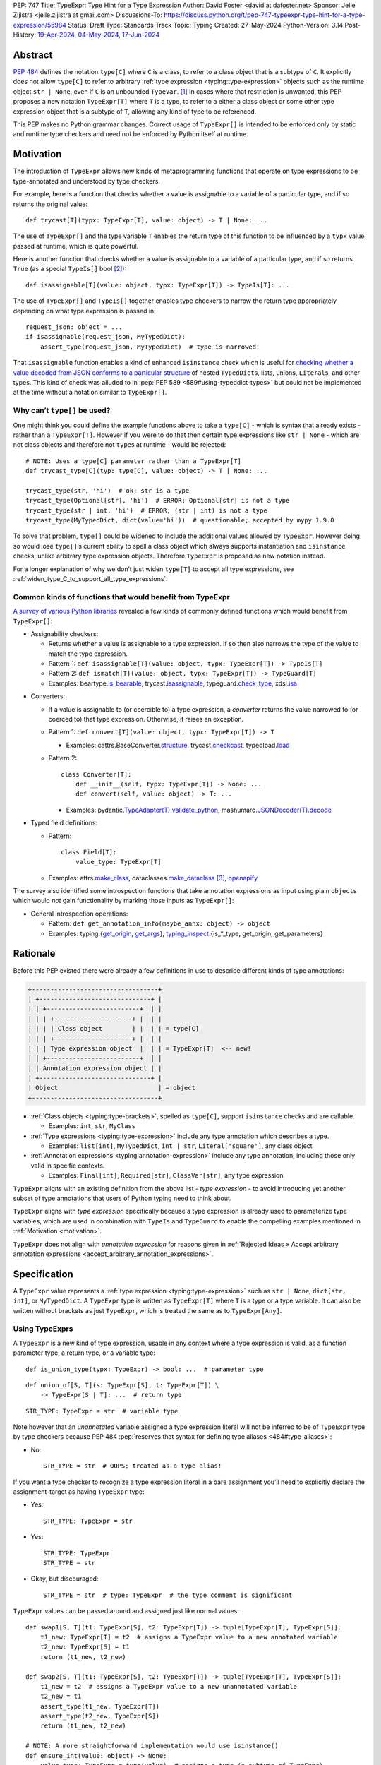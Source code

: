 PEP: 747
Title: TypeExpr: Type Hint for a Type Expression
Author: David Foster <david at dafoster.net>
Sponsor: Jelle Zijlstra <jelle.zijlstra at gmail.com>
Discussions-To: https://discuss.python.org/t/pep-747-typeexpr-type-hint-for-a-type-expression/55984
Status: Draft
Type: Standards Track
Topic: Typing
Created: 27-May-2024
Python-Version: 3.14
Post-History: `19-Apr-2024 <https://discuss.python.org/t/typeform-spelling-for-a-type-annotation-object-at-runtime/51435>`__, `04-May-2024 <https://discuss.python.org/t/typeform-spelling-for-a-type-annotation-object-at-runtime/51435/7/>`__, `17-Jun-2024 <https://discuss.python.org/t/pep-747-typeexpr-type-hint-for-a-type-expression/55984>`__


Abstract
========

:pep:`484` defines the notation ``type[C]`` where ``C`` is a class, to
refer to a class object that is a subtype of ``C``. It explicitly does
not allow ``type[C]`` to refer to arbitrary
:ref:`type expression <typing:type-expression>` objects such
as the runtime object ``str | None``, even if ``C`` is an unbounded
``TypeVar``. [#type_c]_ In cases where that restriction is unwanted, this
PEP proposes a new notation ``TypeExpr[T]`` where ``T`` is a type, to
refer to a either a class object or some other type expression object
that is a subtype of ``T``, allowing any kind of type to be referenced.

This PEP makes no Python grammar changes. Correct usage of
``TypeExpr[]`` is intended to be enforced only by static and runtime
type checkers and need not be enforced by Python itself at runtime.


.. _motivation:

Motivation
==========

The introduction of ``TypeExpr`` allows new kinds of metaprogramming
functions that operate on type expressions to be type-annotated and
understood by type checkers.

For example, here is a function that checks whether a value is
assignable to a variable of a particular type, and if so returns the
original value:

::

   def trycast[T](typx: TypeExpr[T], value: object) -> T | None: ...

The use of ``TypeExpr[]`` and the type variable ``T`` enables the return
type of this function to be influenced by a ``typx`` value passed at
runtime, which is quite powerful.

Here is another function that checks whether a value is assignable to a
variable of a particular type, and if so returns ``True`` (as a special
``TypeIs[]`` bool [#TypeIsPep]_):

::

   def isassignable[T](value: object, typx: TypeExpr[T]) -> TypeIs[T]: ...

The use of ``TypeExpr[]`` and ``TypeIs[]`` together enables type
checkers to narrow the return type appropriately depending on what type
expression is passed in:

::

   request_json: object = ...
   if isassignable(request_json, MyTypedDict):
       assert_type(request_json, MyTypedDict)  # type is narrowed!

That ``isassignable`` function enables a kind of enhanced ``isinstance``
check which is useful for `checking whether a value decoded from JSON
conforms to a particular structure`_ of nested ``TypedDict``\ s,
lists, unions, ``Literal``\ s, and other types. This kind
of check was alluded to in :pep:`PEP 589 <589#using-typeddict-types>` but could
not be implemented at the time without a notation similar to
``TypeExpr[]``.

.. _checking whether a value decoded from JSON conforms to a particular structure: https://mail.python.org/archives/list/typing-sig@python.org/thread/I5ZOQICTJCENTCDPHLZR7NT42QJ43GP4/


Why can’t ``type[]`` be used?
-----------------------------

One might think you could define the example functions above to take a
``type[C]`` - which is syntax that already exists - rather than a
``TypeExpr[T]``. However if you were to do that then certain type
expressions like ``str | None`` - which are not class objects and
therefore not ``type``\ s at runtime - would be rejected:

::

   # NOTE: Uses a type[C] parameter rather than a TypeExpr[T]
   def trycast_type[C](typ: type[C], value: object) -> T | None: ...

   trycast_type(str, 'hi')  # ok; str is a type
   trycast_type(Optional[str], 'hi')  # ERROR; Optional[str] is not a type
   trycast_type(str | int, 'hi')  # ERROR; (str | int) is not a type
   trycast_type(MyTypedDict, dict(value='hi'))  # questionable; accepted by mypy 1.9.0

To solve that problem, ``type[]`` could be widened to include the
additional values allowed by ``TypeExpr``. However doing so would lose
``type[]``\ ’s current ability to spell a class object which always
supports instantiation and ``isinstance`` checks, unlike arbitrary type
expression objects. Therefore ``TypeExpr`` is proposed as new notation
instead.

For a longer explanation of why we don’t just widen ``type[T]`` to
accept all type expressions, see
:ref:`widen_type_C_to_support_all_type_expressions`.


.. _runtime_type_checkers_using_typeexpr:

Common kinds of functions that would benefit from TypeExpr
----------------------------------------------------------

`A survey of various Python libraries`_ revealed a few kinds of commonly
defined functions which would benefit from ``TypeExpr[]``:

.. _A survey of various Python libraries: https://github.com/python/mypy/issues/9773#issuecomment-2017998886

-  Assignability checkers:

   -  Returns whether a value is assignable to a type expression. If so
      then also narrows the type of the value to match the type
      expression.
   -  Pattern 1:
      ``def isassignable[T](value: object, typx: TypeExpr[T]) -> TypeIs[T]``
   -  Pattern 2:
      ``def ismatch[T](value: object, typx: TypeExpr[T]) -> TypeGuard[T]``
   -  Examples: beartype.\ `is_bearable`_, trycast.\ `isassignable`_,
      typeguard.\ `check_type`_, xdsl.\ `isa`_

.. _is_bearable: https://github.com/beartype/beartype/issues/255
.. _isassignable: https://github.com/davidfstr/trycast?tab=readme-ov-file#isassignable-api
.. _check_type: https://typeguard.readthedocs.io/en/latest/api.html#typeguard.check_type
.. _isa: https://github.com/xdslproject/xdsl/blob/ac12c9ab0d64618475efb98d1d197bdd79f593c3/xdsl/utils/hints.py#L23

-  Converters:

   -  If a value is assignable to (or coercible to) a type expression,
      a *converter* returns the value narrowed to (or coerced to) that type
      expression. Otherwise, it raises an exception.
   -  Pattern 1:
      ``def convert[T](value: object, typx: TypeExpr[T]) -> T``

      -  Examples: cattrs.BaseConverter.\ `structure`_, trycast.\ `checkcast`_,
         typedload.\ `load`_

   -  Pattern 2:

      ::

        class Converter[T]:
            def __init__(self, typx: TypeExpr[T]) -> None: ...
            def convert(self, value: object) -> T: ...

      -  Examples: pydantic.\ `TypeAdapter(T).validate_python`_,
         mashumaro.\ `JSONDecoder(T).decode`_

.. _structure: https://github.com/python-attrs/cattrs/blob/5f5c11627a7f67a23d6212bc7df9f96243c62dc5/src/cattrs/converters.py#L332-L334
.. _checkcast: https://github.com/davidfstr/trycast#checkcast-api
.. _load: https://ltworf.github.io/typedload/
.. _TypeAdapter(T).validate_python: https://stackoverflow.com/a/61021183/604063
.. _JSONDecoder(T).decode: https://github.com/Fatal1ty/mashumaro?tab=readme-ov-file#usage-example

-  Typed field definitions:

   -  Pattern:

      ::

        class Field[T]:
            value_type: TypeExpr[T]

   -  Examples: attrs.\ `make_class`_,
      dataclasses.\ `make_dataclass`_ [#DataclassInitVar]_, `openapify`_

.. _make_class: https://www.attrs.org/en/stable/api.html#attrs.make_class
.. _make_dataclass: https://github.com/python/typeshed/issues/11653
.. _openapify: https://github.com/Fatal1ty/openapify/blob/c8d968c7c9c8fd7d4888bd2ddbe18ffd1469f3ca/openapify/core/models.py#L16

The survey also identified some introspection functions that take
annotation expressions as input using plain ``object``\ s which would
*not* gain functionality by marking those inputs as ``TypeExpr[]``:

-  General introspection operations:

   -  Pattern: ``def get_annotation_info(maybe_annx: object) -> object``
   -  Examples: typing.{`get_origin`_, `get_args`_},
      `typing_inspect`_.{is_*_type, get_origin, get_parameters}

.. _get_origin: https://docs.python.org/3/library/typing.html#typing.get_origin
.. _get_args: https://docs.python.org/3/library/typing.html#typing.get_args
.. _typing_inspect: https://github.com/ilevkivskyi/typing_inspect?tab=readme-ov-file#readme


Rationale
=========

Before this PEP existed there were already a few definitions in use to describe
different kinds of type annotations:

.. code-block:: text

   +----------------------------------+ 
   | +------------------------------+ | 
   | | +-------------------------+  | | 
   | | | +---------------------+ |  | | 
   | | | | Class object        | |  | | = type[C]        
   | | | +---------------------+ |  | | 
   | | | Type expression object  |  | | = TypeExpr[T]  <-- new!
   | | +-------------------------+  | | 
   | | Annotation expression object | | 
   | +------------------------------+ | 
   | Object                           | = object         
   +----------------------------------+ 

-  :ref:`Class objects <typing:type-brackets>`,
   spelled as ``type[C]``, support ``isinstance`` checks and are callable.

   -  Examples: ``int``, ``str``, ``MyClass``

-  :ref:`Type expressions <typing:type-expression>`
   include any type annotation which describes a type.

   -  Examples: ``list[int]``, ``MyTypedDict``, ``int | str``,
      ``Literal['square']``, any class object

-  :ref:`Annotation expressions <typing:annotation-expression>`
   include any type annotation, including those only valid in specific contexts.

   -  Examples: ``Final[int]``, ``Required[str]``, ``ClassVar[str]``,
      any type expression

``TypeExpr`` aligns with an existing definition from the above list -
*type expression* - to avoid introducing yet another subset of type annotations
that users of Python typing need to think about.

``TypeExpr`` aligns with *type expression* specifically
because a type expression is already used to parameterize type variables,
which are used in combination with ``TypeIs`` and ``TypeGuard`` to enable
the compelling examples mentioned in :ref:`Motivation <motivation>`.

``TypeExpr`` does not align with *annotation expression* for reasons given in
:ref:`Rejected Ideas » Accept arbitrary annotation expressions <accept_arbitrary_annotation_expressions>`.


Specification
=============

A ``TypeExpr`` value represents a :ref:`type expression <typing:type-expression>`
such as ``str | None``, ``dict[str, int]``, or ``MyTypedDict``.
A ``TypeExpr`` type is written as
``TypeExpr[T]`` where ``T`` is a type or a type variable. It can also be
written without brackets as just ``TypeExpr``, which is treated the same as
to ``TypeExpr[Any]``.


Using TypeExprs
---------------

A ``TypeExpr`` is a new kind of type expression, usable in any context where a
type expression is valid, as a function parameter type, a return type, 
or a variable type:

::

   def is_union_type(typx: TypeExpr) -> bool: ...  # parameter type

::

   def union_of[S, T](s: TypeExpr[S], t: TypeExpr[T]) \
       -> TypeExpr[S | T]: ...  # return type

::

   STR_TYPE: TypeExpr = str  # variable type

Note however that an *unannotated* variable assigned a type expression literal
will not be inferred to be of ``TypeExpr`` type by type checkers because PEP
484 :pep:`reserves that syntax for defining type aliases <484#type-aliases>`:

-  No:

   ::

      STR_TYPE = str  # OOPS; treated as a type alias!

If you want a type checker to recognize a type expression literal in a bare
assignment you’ll need to explicitly declare the assignment-target as
having ``TypeExpr`` type:

-  Yes:

   ::

      STR_TYPE: TypeExpr = str

-  Yes:

   ::

      STR_TYPE: TypeExpr
      STR_TYPE = str

-  Okay, but discouraged:

   ::

      STR_TYPE = str  # type: TypeExpr  # the type comment is significant

``TypeExpr`` values can be passed around and assigned just like normal
values:

::

   def swap1[S, T](t1: TypeExpr[S], t2: TypeExpr[T]) -> tuple[TypeExpr[T], TypeExpr[S]]:
       t1_new: TypeExpr[T] = t2  # assigns a TypeExpr value to a new annotated variable
       t2_new: TypeExpr[S] = t1
       return (t1_new, t2_new)

   def swap2[S, T](t1: TypeExpr[S], t2: TypeExpr[T]) -> tuple[TypeExpr[T], TypeExpr[S]]:
       t1_new = t2  # assigns a TypeExpr value to a new unannotated variable
       t2_new = t1
       assert_type(t1_new, TypeExpr[T])
       assert_type(t2_new, TypeExpr[S])
       return (t1_new, t2_new)

   # NOTE: A more straightforward implementation would use isinstance()
   def ensure_int(value: object) -> None:
       value_type: TypeExpr = type(value)  # assigns a type (a subtype of TypeExpr)
       assert value_type == int


TypeExpr Values
---------------

A variable of type ``TypeExpr[T]`` where ``T`` is a type, can hold any
**type expression object** - the result of evaluating a 
:ref:`type expression <typing:type-expression>`
at runtime - which is a subtype of ``T``.

Incomplete expressions like a bare ``Optional`` or ``Union`` which do
not spell a type are not ``TypeExpr`` values.

``TypeExpr[...]`` is itself a ``TypeExpr`` value:

::

   OPTIONAL_INT_TYPE: TypeExpr = TypeExpr[int | None]  # OK
   assert isassignable(int | None, OPTIONAL_INT_TYPE)

.. _non_universal_typeexpr:

``TypeExpr[]`` values include *all* type expressions including some
**non-universal type expressions** which are not valid in all annotation contexts.
In particular:

-  ``Self`` (valid only in some contexts)
-  ``TypeGuard[...]`` (valid only in some contexts)
-  ``TypeIs[...]`` (valid only in some contexts)


Explicit TypeExpr Values
''''''''''''''''''''''''

The syntax ``TypeExpr(T)`` (with parentheses) can be used to
spell a ``TypeExpr[T]`` value explicitly:

::

   NONE = TypeExpr(None)
   INT1 = TypeExpr('int')  # stringified type expression
   INT2 = TypeExpr(int)

At runtime the ``TypeExpr(...)`` callable returns its single argument unchanged.


.. _implicit_typeexpr_values:

Implicit TypeExpr Values
''''''''''''''''''''''''

Historically static type checkers have only needed to recognize
*type expressions* in contexts where a type expression was expected.
Now *type expression objects* must also be recognized in contexts where a
value expression is expected.

Static type checkers already recognize **class objects** (``type[C]``):

-  As a value expression, ``C`` has type ``type[C]``,
   for each of the following values of C:

   -  ``name`` (where ``name`` must refer to a valid in-scope class, type alias, or TypeVar)
   -  ``name '[' ... ']'``
   -  ``<type> '[' ... ']'``

The following **unparameterized type expressions** can be recognized unambiguously:

-  As a value expression, ``X`` has type ``TypeExpr[X]``,
   for each of the following values of X:

   -  ``<Any>``
   -  ``<Self>``
   -  ``<LiteralString>``
   -  ``<NoReturn>``
   -  ``<Never>``

**None**: The type expression ``None`` (``NoneType``) is ambiguous with the value ``None``,
so must use the explicit ``TypeExpr(...)`` syntax:

-  As a value expression, ``TypeExpr(None)`` has type ``TypeExpr[None]``.
-  As a value expression, ``None`` continues to have type ``None``.

The following **parameterized type expressions** can be recognized unambiguously:

-  As a value expression, ``X`` has type ``TypeExpr[X]``,
   for each of the following values of X:

   -  ``<Literal> '[' ... ']'``
   -  ``<Optional> '[' ... ']'``
   -  ``<Union> '[' ... ']'``
   -  ``<Callable> '[' ... ']'``
   -  ``<tuple> '[' ... ']'``
   -  ``<TypeGuard> '[' ... ']'``
   -  ``<TypeIs> '[' ... ']'``

.. _recognizing_annotated:

**Annotated**: The type expression ``Annotated[...]`` is ambiguous with 
the annotation expression ``Annotated[...]``,
so must be disambiguated based on its argument type:

-  As a value expression, ``Annotated[x, ...]`` has type ``type[C]``
   if ``x`` has type ``type[C]``.
-  As a value expression, ``Annotated[x, ...]`` has type ``TypeExpr[T]``
   if ``x`` has type ``TypeExpr[T]``.
-  As a value expression, ``Annotated[x, ...]`` has type ``object``
   if ``x`` has a type that is not ``type[C]`` or ``TypeExpr[T]``.

**Union**: The type expression ``T1 | T2`` is ambiguous with 
the value ``int1 | int2``, ``set1 | set2``, ``dict1 | dict2``, and more,
so must be disambiguated based on its argument types:

-  As a value expression, ``x | y`` has type equal to the return type of ``type(x).__or__``
   if ``type(x)`` overrides the ``__or__`` method.

   -  When ``x`` has type ``builtins.type``, ``types.GenericAlias``, or the
      internal type of a typing special form, ``type(x).__or__`` has a return type
      in the format ``TypeExpr[T1 | T2]``.

-  As a value expression, ``x | y`` has type equal to the return type of ``type(y).__ror__``
   if ``type(y)`` overrides the ``__ror__`` method.

   -  When ``y`` has type ``builtins.type``, ``types.GenericAlias``, or the
      internal type of a typing special form, ``type(y).__ror__`` has a return type
      in the format ``TypeExpr[T1 | T2]``.

-  As a value expression, ``x | y`` has type ``UnionType``
   in all other situations.

   -  This rule is intended to be consistent with the preexisting fallback rule
      used by static type checkers.

The **stringified type expression** ``"T"`` is ambiguous with both
the stringified annotation expression ``"T"``
and the string literal ``"T"``,
so must use the explicit ``TypeExpr(...)`` syntax:

-  As a value expression, ``TypeExpr("T")`` has type ``TypeExpr[T]``,
   where ``T`` is a valid type expression
-  As a value expression, ``"T"`` continues to have type ``Literal["T"]``.

No other kinds of type expressions currently exist.

New kinds of type expressions that are introduced should define how they
will be recognized in a value expression context.


Literal[] TypeExprs
'''''''''''''''''''

A value of ``Literal[...]`` type is *not* considered assignable to
a ``TypeExpr`` variable even if all of its members spell valid types because
dynamic values are not allowed in type expressions:

::

   STRS_TYPE_NAME: Literal['str', 'list[str]'] = 'str'
   STRS_TYPE: TypeExpr = STRS_TYPE_NAME  # ERROR: Literal[] value is not a TypeExpr

However ``Literal[...]`` itself is still a ``TypeExpr``:

::

   DIRECTION_TYPE: TypeExpr[Literal['left', 'right']] = Literal['left', 'right']  # OK


Static vs. Runtime Representations of TypeExprs
'''''''''''''''''''''''''''''''''''''''''''''''

A ``TypeExpr`` value appearing statically in a source file may be normalized
to a different representation at runtime. For example string-based 
forward references are normalized at runtime to be ``ForwardRef`` instances
in some contexts: [#forward_ref_normalization]_

::

   >>> IntTree = list[typing.Union[int, 'IntTree']]
   >>> IntTree
   list[typing.Union[int, ForwardRef('IntTree')]]

The runtime representations of ``TypeExpr``\ s are considered implementation
details that may change over time and therefore static type checkers are
not required to recognize them:

::

   INT_TREE: TypeExpr = ForwardRef('IntTree')  # ERROR: Runtime-only form

Runtime type checkers that wish to assign a runtime-only representation
of a type expression to a ``TypeExpr[]`` variable must use ``cast()`` to
avoid errors from static type checkers:

::

   INT_TREE = cast(TypeExpr, ForwardRef('IntTree'))  # OK


Subtyping
---------

Whether a ``TypeExpr`` value can be assigned from one variable to another is
determined by the following rules:

Relationship with type
''''''''''''''''''''''

``TypeExpr[]`` is covariant in its argument type, just like ``type[]``:

-  ``TypeExpr[T1]`` is a subtype of ``TypeExpr[T2]`` iff ``T1`` is a
   subtype of ``T2``.
-  ``type[C1]`` is a subtype of ``TypeExpr[C2]`` iff ``C1`` is a subtype
   of ``C2``.

An unparameterized ``type`` can be assigned to an unparameterized ``TypeExpr``
but not the other way around:

-  ``type[Any]`` is assignable to ``TypeExpr[Any]``. (But not the
   other way around.)

Relationship with UnionType
'''''''''''''''''''''''''''

``TypeExpr[U]`` is a subtype of ``UnionType`` iff ``U`` is a non-empty union type:

-  ``TypeExpr[X | Y | ...]`` is a subtype of ``UnionType``.
-  ``TypeExpr[Union[X, Y, ...]]`` is a subtype of ``UnionType``.
-  ``TypeExpr[Optional[X]]`` is a subtype of ``UnionType``.
-  ``TypeExpr[Never]`` is *not* a subtype of ``UnionType``.
-  ``TypeExpr[NoReturn]`` is *not* a subtype of ``UnionType``.

``UnionType`` is assignable to ``TypeExpr[Any]``.

Relationship with object
''''''''''''''''''''''''

``TypeExpr[]`` is a kind of ``object``, just like ``type[]``:

-  ``TypeExpr[T]`` for any ``T`` is a subtype of ``object``.

``TypeExpr[T]``, where ``T`` is a type variable, is assumed to have all
the attributes and methods of ``object`` and is not callable.


Interactions with isinstance() and issubclass()
-----------------------------------------------

The ``TypeExpr`` special form cannot be used as the ``type`` argument to
``isinstance``:

::

   >>> isinstance(str, TypeExpr)
   TypeError: typing.TypeExpr cannot be used with isinstance()

   >>> isinstance(str, TypeExpr[str])
   TypeError: isinstance() argument 2 cannot be a parameterized generic

The ``TypeExpr`` special form cannot be used as any argument to
``issubclass``:

::

   >>> issubclass(TypeExpr, object)
   TypeError: issubclass() arg 1 must be a class

   >>> issubclass(object, TypeExpr)
   TypeError: typing.TypeExpr cannot be used with issubclass()


Affected signatures in the standard library
-------------------------------------------

Changed signatures
''''''''''''''''''

The following signatures related to type expressions introduce
``TypeExpr`` where previously ``object`` or ``Any`` existed:

-  ``typing.cast``
-  ``typing.assert_type``

The following signatures transforming union type expressions introduce
``TypeExpr`` where previously ``UnionType`` existed so that a more-precise
``TypeExpr`` type can be inferred:

-  ``builtins.type[T].__or__``

   -  Old: ``def __or__(self, value: Any, /) -> types.UnionType: ...``
   -  New: ``def __or__[T2](self, value: TypeExpr[T2], /) -> TypeExpr[T | T2]: ...``

-  ``builtins.type[T].__ror__``

   -  Old: ``def __ror__(self, value: Any, /) -> types.UnionType: ...``
   -  New: ``def __ror__[T1](self, value: TypeExpr[T1], /) -> TypeExpr[T1 | T]: ...``

-  ``types.GenericAlias.{__or__,__ror__}``
-  «the internal type of a typing special form»``.{__or__,__ror__}``

However the implementations of those methods continue to return ``UnionType``
instances at runtime so that runtime ``isinstance`` checks like
``isinstance('42', int | str)`` and ``isinstance(int | str, UnionType)``
continue to work.


Unchanged signatures
''''''''''''''''''''

The following signatures related to annotation expressions continue to
use ``object`` and remain unchanged:

-  ``typing.get_origin``
-  ``typing.get_args``

The following signatures related to class objects continue to use
``type`` and remain unchanged:

-  ``builtins.isinstance``
-  ``builtins.issubclass``
-  ``builtins.type``

``typing.get_type_hints(..., include_extras=False)`` nearly returns only type
expressions in Python 3.12, stripping out most type qualifiers
(``Required, NotRequired, ReadOnly, Annotated``) but currently preserves a
few type qualifiers which are only allowed in annotation expressions
(``ClassVar, Final, InitVar, Unpack``). It may be desirable to alter the
behavior of this function in the future to also strip out those
qualifiers and actually return type expressions, although this PEP does
not propose those changes now:

-  ``typing.get_type_hints(..., include_extras=False)``

   -  Almost returns only type expressions, but not quite

-  ``typing.get_type_hints(..., include_extras=True)``

   -  Returns annotation expressions

The following signatures accepting union type expressions continue
to use ``UnionType``:

-  ``builtins.isinstance``
-  ``builtins.issubclass``
-  ``typing.get_origin`` (used in an ``@overload``)

The following signatures transforming union type expressions continue
to use ``UnionType`` because it is not possible to infer a more-precise
``TypeExpr`` type:

-  ``types.UnionType.{__or__,__ror__}``


Backwards Compatibility
=======================

As a value expression, ``X | Y`` previously had type ``UnionType`` (via :pep:`604`)
but this PEP gives it the more-precise static type ``TypeExpr[X | Y]`` 
(a subtype of ``UnionType``) while continuing to return a ``UnionType`` instance at runtime.
Preserving compability with ``UnionType`` is important because ``UnionType``
supports ``isinstance`` checks, unlike ``TypeExpr``, and existing code relies
on being able to perform those checks.

The rules for recognizing other kinds of type expression objects
in a value expression context were not previously defined, so static type checkers
`varied in what types were assigned <https://discuss.python.org/t/typeform-spelling-for-a-type-annotation-object-at-runtime/51435/34>`_
to such objects. Existing programs manipulating type expression objects
were already limited in manipulating them as plain ``object`` values,
and such programs should not break with
:ref:`the newly-defined rules <implicit_typeexpr_values>`.


How to Teach This
=================

Normally when using type annotations in Python you're concerned with defining
the shape of values allowed to be passed to a function parameter, returned
by a function, or stored in a variable:

.. code-block:: text

                 parameter type   return type
                 |                |
                 v                v
   def plus(n1: int, n2: int) -> int:
       sum: int = n1 + n2
             ^
             |
             variable type
       
       return sum

However type annotations themselves are valid values in Python and can be
assigned to variables and manipulated like any other data in a program:

.. code-block:: text

    a variable                    a type
    |                             |
    v                             v
   MAYBE_INT_TYPE: TypeExpr = int | None
                    ^ 
                    | 
                    the type of a type

``TypeExpr[]`` is how you spell the type of a variable containing a
type annotation object describing a type.

``TypeExpr[]`` is similar to ``type[]``, but ``type[]`` can only used to
spell simple **class objects** like ``int``, ``str``, ``list``, or ``MyClass``.
``TypeExpr[]`` by contrast can additionally spell more complex types, 
including those with brackets (like ``list[int]``) or pipes (like ``int | None``),
and including special types like ``Any``, ``LiteralString``, or ``Never``.

A ``TypeExpr`` variable looks similar to a ``TypeAlias`` definition, but
can only be used where a dynamic value is expected.
``TypeAlias`` (and the ``type`` statement) by contrast define a name that can
be used where a fixed type is expected:

-  Okay, but discouraged in Python 3.12+:

   ::

      MaybeFloat: TypeAlias = float | None
      def sqrt(n: float) -> MaybeFloat: ...

-  Yes:

   ::

      type MaybeFloat = float | None
      def sqrt(n: float) -> MaybeFloat: ...

-  No:

   ::

      maybe_float: TypeExpr = float | None
      def sqrt(n: float) -> maybe_float: ...  # ERROR: Can't use TypeExpr value in a type annotation

It is uncommon for a programmer to define their *own* function which accepts
a ``TypeExpr`` parameter or returns a ``TypeExpr`` value. Instead it is more common
for a programmer to pass a literal type expression to an *existing* function
accepting a ``TypeExpr`` input which was imported from a runtime type checker
library.

For example the ``isassignable`` function from the ``trycast`` library
can be used like Python's built-in ``isinstance`` function to check whether
a value matches the shape of a particular type.
``isassignable`` will accept *any* kind of type as an input because its input
is a ``TypeExpr``. By contrast ``isinstance`` only accepts a simple class object
(a ``type[]``) as input:

-  Yes:

   ::

      from trycast import isassignable
      
      if isassignable(some_object, MyTypedDict):  # OK: MyTypedDict is a TypeExpr[]
          ...

-  No:

   ::

      if isinstance(some_object, MyTypedDict):  # ERROR: MyTypedDict is not a type[]
          ...

There are :ref:`many other runtime type checkers <runtime_type_checkers_using_typeexpr>`
providing useful functions that accept a ``TypeExpr``.


.. _advanced_examples:

Advanced Examples
=================

If you want to write your own runtime type checker or some other
kind of function that manipulates types as values at runtime,
this section gives examples of how you might implement such a function
using ``TypeExpr``.


Introspecting TypeExpr Values
-----------------------------

A ``TypeExpr`` is very similar to an ``object`` at runtime, with no additional
attributes or methods defined.

You can use existing introspection functions like ``typing.get_origin`` and
``typing.get_args`` to extract the components of a type expression that looks
like ``Origin[Arg1, Arg2, ..., ArgN]``:

::

   import typing

   def strip_annotated_metadata(typx: TypeExpr[T]) -> TypeExpr[T]:
       if typing.get_origin(typx) is typing.Annotated:
           typx = cast(TypeExpr[T], typing.get_args(typx)[0])
       return typx

You can also use ``isinstance`` and ``is`` to distinguish one kind of
type expression from another:

::

   import types
   import typing

   def split_union(typx: TypeExpr) -> tuple[TypeExpr, ...]:
       if isinstance(typx, types.UnionType):  # X | Y
           return cast(tuple[TypeExpr, ...], typing.get_args(typx))
       if typing.get_origin(typx) is typing.Union:  # Union[X, Y]
           return cast(tuple[TypeExpr, ...], typing.get_args(typx))
       if typx in (typing.Never, typing.NoReturn,):
           return ()
       return (typx,)


Combining with a type variable
------------------------------

``TypeExpr[]`` can be parameterized by a type variable that is used elsewhere within
the same function definition:

::

   def as_instance[T](typx: TypeExpr[T]) -> T | None:
       return typx() if isinstance(typx, type) else None


Combining with type[]
---------------------

Both ``TypeExpr[]`` and ``type[]`` can be parameterized by the same type
variable within the same function definition:

::

   def as_type[T](typx: TypeExpr[T]) -> type[T] | None:
       return typx if isinstance(typx, type) else None


Combining with TypeIs[] and TypeGuard[]
---------------------------------------

A type variable parameterizing a ``TypeExpr[]`` can also be used by a ``TypeIs[]``
within the same function definition:

::

   def isassignable[T](value: object, typx: TypeExpr[T]) -> TypeIs[T]: ...

   count: int | str = ...
   if isassignable(count, int):
       assert_type(count, int)
   else:
       assert_type(count, str)

or by a ``TypeGuard[]`` within the same function definition:

::

   def isdefault[T](value: object, typx: TypeExpr[T]) -> TypeGuard[T]:
       return (value == typx()) if isinstance(typx, type) else False

   value: int | str = ''
   if isdefault(value, int):
       assert_type(value, int)
       assert 0 == value
   elif isdefault(value, str):
       assert_type(value, str)
       assert '' == value
   else:
       assert_type(value, int | str)


Challenges When Accepting All TypeExprs
---------------------------------------

A function that takes an *arbitrary* ``TypeExpr`` as
input must support a large variety of possible type expressions and is
not easy to write. Some challenges faced by such a function include:

-  An ever-increasing number of typing special forms are introduced with
   each new Python version which must be recognized, with special
   handling required for each one.
-  Stringified type annotations [#strann_less_common]_ (like ``'list[str]'``)
   must be *parsed* (to something like ``typing.List[str]``) to be introspected.

   -  In practice it is extremely difficult for stringified type
      annotations to be handled reliably at runtime, so runtime type
      checkers may opt to not support them at all.

-  Resolving string-based forward references inside type
   expressions to actual values must typically be done using ``eval()``,
   which is difficult/impossible to use in a safe way.
-  Recursive types like ``IntTree = list[typing.Union[int, 'IntTree']]``
   are not possible to fully resolve.
-  Supporting user-defined generic types (like Django’s
   ``QuerySet[User]``) requires user-defined functions to
   recognize/parse, which a runtime type checker should provide a
   registration API for.


Reference Implementation
========================

The following will be true when
`mypy#9773 <https://github.com/python/mypy/issues/9773>`__ is implemented:

    The mypy type checker supports ``TypeExpr`` types.

A reference implementation of the runtime component is provided in the
``typing_extensions`` module.


Rejected Ideas
==============

.. _widen_type_C_to_support_all_type_expressions:

Widen type[C] to support all type expressions
---------------------------------------------

``type`` was `designed`_ to only be used to describe class objects. A
class object can always be used as the second argument of ``isinstance()``
and can usually be instantiated by calling it.

``TypeExpr`` on the other hand is typically introspected by the user in
some way, is not necessarily directly instantiable, and is not
necessarily directly usable in a regular ``isinstance()`` check.

It would be possible to widen ``type`` to include the additional values
allowed by ``TypeExpr`` but it would reduce clarity about the user’s
intentions when working with a ``type``. Different concepts and usage
patterns; different spellings.

.. _designed: https://mail.python.org/archives/list/typing-sig@python.org/message/D5FHORQVPHX3BHUDGF3A3TBZURBXLPHD/


.. _accept_arbitrary_annotation_expressions:

Accept arbitrary annotation expressions
---------------------------------------

Certain typing special forms can be used in *some* but not *all*
annotation contexts:

For example ``Final[]`` can be used as a variable type but not as a
parameter type or a return type:

::

   some_const: Final[str] = ...  # OK

   def foo(not_reassignable: Final[object]): ...  # ERROR: Final[] not allowed here

   def nonsense() -> Final[object]: ...  # ERROR: Final[] not meaningful here

``TypeExpr[T]`` does not allow matching such annotation expressions
because it is not clear what it would mean for such an expression
to parameterized by a type variable in position ``T``:

::

   def ismatch[T](value: object, typx: TypeExpr[T]) -> TypeGuard[T]: ...

   def foo(some_arg):
       if ismatch(some_arg, Final[int]):  # ERROR: Final[int] is not a TypeExpr
           reveal_type(some_arg)  # ? NOT Final[int], because invalid for a parameter

Functions that wish to operate on *all* kinds of annotation expressions,
including those that are not ``TypeExpr``\ s, can continue to accept such
inputs as ``object`` parameters, as they must do so today.


Accept only universal type expressions
--------------------------------------

Earlier drafts of this PEP only allowed ``TypeExpr[]`` to match the subset
of type expressions which are valid in *all* contexts, excluding
:ref:`non-universal type expressions <non_universal_typeexpr>`.
However doing that would effectively
create a new subset of annotation expressions that Python typing users
would have to understand, on top of all the existing distinctions between
“class objects”, “type expressions”, and “annotation expressions”.

To avoid introducing yet another concept that everyone has to learn,
this proposal just rounds ``TypeExpr[]`` to exactly match the existing
definition of a “type expression”.


Support pattern matching on type expressions
--------------------------------------------

It was asserted that some functions may wish to pattern match on the
interior of type expressions in their signatures.

One use case is to allow a function to explicitly enumerate all the
*specific* kinds of type expressions it supports as input.
Consider the following possible pattern matching syntax:

::

   @overload
   def checkcast(typx: TypeExpr[AT=Annotated[T, *Anns]], value: str) -> T: ...
   @overload
   def checkcast(typx: TypeExpr[UT=Union[*Ts]], value: str) -> Union[*Ts]: ...
   @overload
   def checkcast(typx: type[C], value: str) -> C: ...
   # ... (more)

All functions observed in the wild that conceptually take a ``TypeExpr[]``
generally try to support *all* kinds of type expressions, so it doesn’t
seem valuable to enumerate a particular subset.

Additionally the above syntax isn’t precise enough to fully describe the
actual input constraints for a typical function in the wild. For example
many functions recognize un-stringified type expressions like
``list[Movie]`` but may not recognize type expressions with stringified
subcomponents like ``list['Movie']``.

A second use case for pattern matching on the interior of type
expressions is to explicitly match an ``Annotated[]`` form to pull out the
interior type argument and strip away the metadata:

::

   def checkcast(
       typx: TypeExpr[T] | TypeExpr[AT=Annotated[T, *Anns]],
       value: object
   ) -> T:

However ``Annotated[T, metadata]`` is already treated equivalent to ``T`` anyway.
There’s no additional value in being explicit about this behavior.
The example above could be more-straightforwardly written as the equivalent:

::

   def checkcast(typx: TypeExpr[T], value: object) -> T:


Footnotes
=========

.. [#type_c]
   :pep:`Type[C] spells a class object <484#the-type-of-class-objects>`

.. [#TypeIsPep]
   :pep:`TypeIs[T] is similar to bool <742>`

.. [#DataclassInitVar]
   ``dataclass.make_dataclass`` accepts ``InitVar[...]`` as a special case
   in addition to type expressions. Therefore it may unfortunately be necessary
   to continue annotating its ``type`` parameter as ``object`` rather
   than ``TypeExpr``.

.. [#forward_ref_normalization]
   Special forms normalize string arguments to ``ForwardRef`` instances
   at runtime using internal helper functions in the ``typing`` module.
   Runtime type checkers may wish to implement similar functions when
   working with string-based forward references.

.. [#strann_less_common]
   Stringified type annotations are expected to become less common
   starting in Python 3.14 when :pep:`deferred annotations <649>`
   become available. However there is a large amount of existing code from
   earlier Python versions relying on stringified type annotations that will
   still need to be supported for several years.


Copyright
=========

This document is placed in the public domain or under the
CC0-1.0-Universal license, whichever is more permissive.
